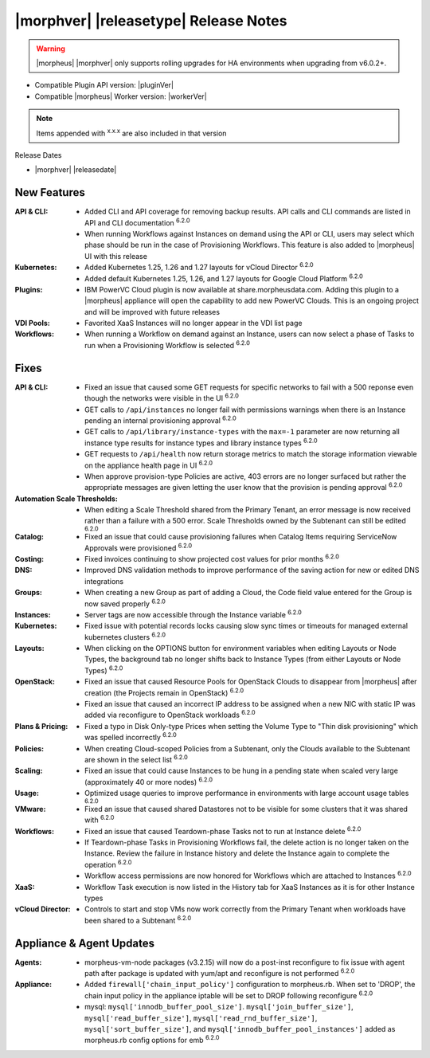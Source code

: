 .. _Release Notes:

**************************************
|morphver| |releasetype| Release Notes
**************************************

.. WARNING:: |morpheus| |morphver| only supports rolling upgrades for HA environments when upgrading from v6.0.2+.

- Compatible Plugin API version: |pluginVer|
- Compatible |morpheus| Worker version: |workerVer|

.. NOTE:: Items appended with :superscript:`x.x.x` are also included in that version

Release Dates

- |morphver| |releasedate|

New Features
============

:API & CLI: - Added CLI and API coverage for removing backup results. API calls and CLI commands are listed in API and CLI documentation :superscript:`6.2.0`
             - When running Workflows against Instances on demand using the API or CLI, users may select which phase should be run in the case of Provisioning Workflows. This feature is also added to |morpheus| UI with this release
:Kubernetes: - Added Kubernetes 1.25, 1.26 and 1.27 layouts for vCloud Director :superscript:`6.2.0`
              - Added default Kubernetes 1.25, 1.26, and 1.27 layouts for Google Cloud Platform :superscript:`6.2.0`
:Plugins: - IBM PowerVC Cloud plugin is now available at share.morpheusdata.com. Adding this plugin to a |morpheus| appliance will open the capability to add new PowerVC Clouds. This is an ongoing project and will be improved with future releases
:VDI Pools: - Favorited XaaS Instances will no longer appear in the VDI list page
:Workflows: - When running a Workflow on demand against an Instance, users can now select a phase of Tasks to run when a Provisioning Workflow is selected :superscript:`6.2.0`


Fixes
=====

:API & CLI: - Fixed an issue that caused some GET requests for specific networks to fail with a 500 reponse even though the networks were visible in the UI :superscript:`6.2.0`
             - GET calls to ``/api/instances`` no longer fail with permissions warnings when there is an Instance pending an internal provisioning approval :superscript:`6.2.0`
             - GET calls to ``/api/library/instance-types`` with the ``max=-1`` parameter are now returning all instance type results for instance types and library instance types :superscript:`6.2.0`
             - GET requests to ``/api/health`` now return storage metrics to match the storage information viewable on the appliance health page in UI :superscript:`6.2.0`
             - When approve provision-type Policies are active, 403 errors are no longer surfaced but rather the appropriate messages are given letting the user know that the provision is pending approval :superscript:`6.2.0`
:Automation Scale Thresholds: - When editing a Scale Threshold shared from the Primary Tenant, an error message is now received rather than a failure with a 500 error. Scale Thresholds owned by the Subtenant can still be edited :superscript:`6.2.0`
:Catalog: - Fixed an issue that could cause provisioning failures when Catalog Items requiring ServiceNow Approvals were provisioned :superscript:`6.2.0`
:Costing: - Fixed invoices continuing to show projected cost values for prior months :superscript:`6.2.0`
:DNS: - Improved DNS validation methods to improve performance of the saving action for new or edited DNS integrations
:Groups: - When creating a new Group as part of adding a Cloud, the Code field value entered for the Group is now saved properly :superscript:`6.2.0`
:Instances: - Server tags are now accessible through the Instance variable :superscript:`6.2.0`
:Kubernetes: - Fixed issue with potential records locks causing slow sync times or timeouts for managed external kubernetes clusters :superscript:`6.2.0`
:Layouts: - When clicking on the OPTIONS button for environment variables when editing Layouts or Node Types, the background tab no longer shifts back to Instance Types (from either Layouts or Node Types) :superscript:`6.2.0`
:OpenStack: - Fixed an issue that caused Resource Pools for OpenStack Clouds to disappear from |morpheus| after creation (the Projects remain in OpenStack) :superscript:`6.2.0`
             - Fixed an issue that caused an incorrect IP address to be assigned when a new NIC with static IP was added via reconfigure to OpenStack workloads :superscript:`6.2.0`
:Plans & Pricing: - Fixed a typo in Disk Only-type Prices when setting the Volume Type to "Thin disk provisioning" which was spelled incorrectly :superscript:`6.2.0`
:Policies: - When creating Cloud-scoped Policies from a Subtenant, only the Clouds available to the Subtenant are shown in the select list :superscript:`6.2.0`
:Scaling: - Fixed an issue that could cause Instances to be hung in a pending state when scaled very large (approximately 40 or more nodes) :superscript:`6.2.0`
:Usage: - Optimized usage queries to improve performance in environments with large account usage tables :superscript:`6.2.0`
:VMware: - Fixed an issue that caused shared Datastores not to be visible for some clusters that it was shared with :superscript:`6.2.0`
:Workflows: - Fixed an issue that caused Teardown-phase Tasks not to run at Instance delete :superscript:`6.2.0`
             - If Teardown-phase Tasks in Provisioning Workflows fail, the delete action is no longer taken on the Instance. Review the failure in Instance history and delete the Instance again to complete the operation :superscript:`6.2.0`
             - Workflow access permissions are now honored for Workflows which are attached to Instances :superscript:`6.2.0`
:XaaS: - Workflow Task execution is now listed in the History tab for XaaS Instances as it is for other Instance types
:vCloud Director: - Controls to start and stop VMs now work correctly from the Primary Tenant when workloads have been shared to a Subtenant :superscript:`6.2.0`


Appliance & Agent Updates
=========================

:Agents: - morpheus-vm-node packages (v3.2.15) will now do a post-inst reconfigure to fix issue with agent path after package is updated with yum/apt and reconfigure is not performed :superscript:`6.2.0`
:Appliance: - Added ``firewall['chain_input_policy']`` configuration to morpheus.rb. When set to 'DROP', the chain input policy in the appliance iptable will be set to DROP following reconfigure :superscript:`6.2.0`
            - mysql: ``mysql['innodb_buffer_pool_size']``. ``mysql['join_buffer_size']``, ``mysql['read_buffer_size']``, ``mysql['read_rnd_buffer_size']``, ``mysql['sort_buffer_size']``, and ``mysql['innodb_buffer_pool_instances']`` added as morpheus.rb config options for emb :superscript:`6.2.0`